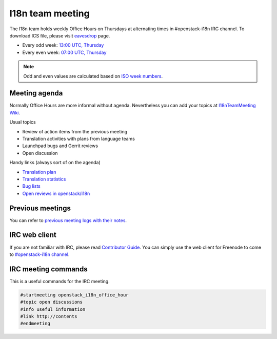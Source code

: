 =================
I18n team meeting
=================

The I18n team holds weekly Office Hours on Thursdays at alternating
times in #openstack-i18n IRC channel.
To download ICS file, please visit
`eavesdrop <http://eavesdrop.openstack.org/#I18N_Team_Office_hours>`_ page.

* Every odd week: `13:00 UTC, Thursday <https://www.timeanddate.com/worldclock/fixedtime.html?hour=13&min=00&sec=0>`_
* Every even week: `07:00 UTC, Thursday <https://www.timeanddate.com/worldclock/fixedtime.html?hour=07&min=00&sec=0>`_

.. note::

   Odd and even values are calculated based on `ISO week numbers <https://www.timeanddate.com/date/weeknumber.html>`_.

Meeting agenda
--------------

Normally Office Hours are more informal without agenda. Nevertheless
you can add your topics at `I18nTeamMeeting Wiki <https://wiki.openstack.org/wiki/Meetings/I18nTeamMeeting#Agenda_for_next_meeting>`_.

Usual topics

* Review of action items from the previous meeting
* Translation activities with plans from language teams
* Launchpad bugs and Gerrit reviews
* Open discussion

Handy links (always sort of on the agenda)

* `Translation plan <https://translate.openstack.org/>`_
* `Translation statistics <http://stackalytics.com/?metric=translations>`_
* `Bug lists <https://bugs.launchpad.net/openstack-i18n>`_
* `Open reviews in openstack/i18n <https://review.openstack.org/#/q/status:open+project:openstack/i18n>`_

Previous meetings
-----------------

You can refer to `previous meeting logs with their notes
<http://eavesdrop.openstack.org/meetings/openstack_i18n_office_hour/>`_.

IRC web client
--------------

If you are not familiar with IRC, please read `Contributor Guide <https://docs.openstack.org/contributors/common/communication.html#irc>`_.
You can simply use the web client for Freenode to come to `#openstack-i18n
channel <http://webchat.freenode.net/?channels=openstack-i18n>`_.

IRC meeting commands
--------------------

This is a useful commands for the IRC meeting.

.. code-block:: none

   #startmeeting openstack_i18n_office_hour
   #topic open discussions
   #info useful information
   #link http://contents
   #endmeeting
